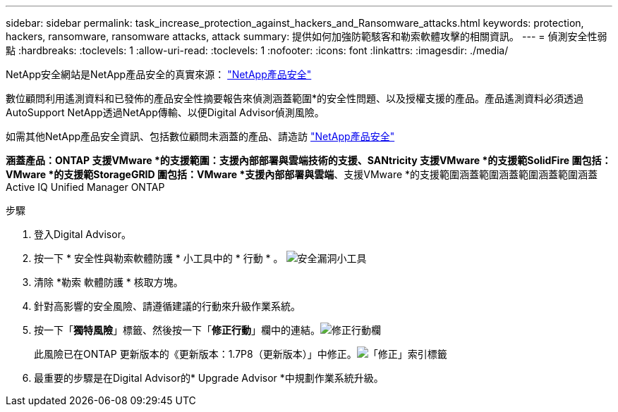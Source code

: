 ---
sidebar: sidebar 
permalink: task_increase_protection_against_hackers_and_Ransomware_attacks.html 
keywords: protection, hackers, ransomware, ransomware attacks, attack 
summary: 提供如何加強防範駭客和勒索軟體攻擊的相關資訊。 
---
= 偵測安全性弱點
:hardbreaks:
:toclevels: 1
:allow-uri-read: 
:toclevels: 1
:nofooter: 
:icons: font
:linkattrs: 
:imagesdir: ./media/


[role="lead"]
NetApp安全網站是NetApp產品安全的真實來源： link:https://security.netapp.com["NetApp產品安全"^]

數位顧問利用遙測資料和已發佈的產品安全性摘要報告來偵測涵蓋範圍*的安全性問題、以及授權支援的產品。產品遙測資料必須透過AutoSupport NetApp透過NetApp傳輸、以便Digital Advisor偵測風險。

如需其他NetApp產品安全資訊、包括數位顧問未涵蓋的產品、請造訪 link:https://security.netapp.com["NetApp產品安全"^]

*涵蓋產品：ONTAP 支援VMware *的支援範圍：支援內部部署與雲端技術的支援、SANtricity 支援VMware *的支援範SolidFire 圍包括：VMware *的支援範StorageGRID 圍包括：VMware *支援內部部署與雲端*、支援VMware *的支援範圍涵蓋範圍涵蓋範圍涵蓋範圍涵蓋Active IQ Unified Manager ONTAP

.步驟
. 登入Digital Advisor。
. 按一下 * 安全性與勒索軟體防護 * 小工具中的 * 行動 * 。
image:Security_Image 2 Ransomware attacks.png["安全漏洞小工具"]
. 清除 *勒索 軟體防護 * 核取方塊。
. 針對高影響的安全風險、請遵循建議的行動來升級作業系統。
. 按一下「*獨特風險*」標籤、然後按一下「*修正行動*」欄中的連結。image:Corrective Action_Image 2 Ransomware attacks.png["修正行動欄"]
+
此風險已在ONTAP 更新版本的《更新版本：1.7P8（更新版本）」中修正。image:Remediations_Image 3 Ransomware attacks.png["「修正」索引標籤"]

. 最重要的步驟是在Digital Advisor的* Upgrade Advisor *中規劃作業系統升級。

